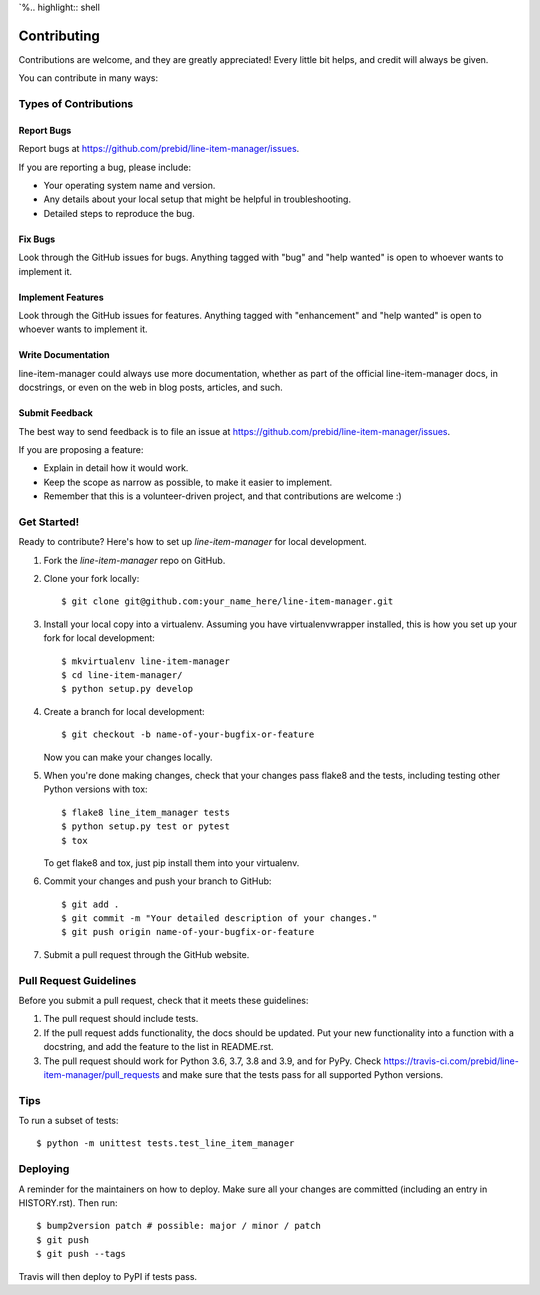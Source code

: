 `%.. highlight:: shell

============
Contributing
============

Contributions are welcome, and they are greatly appreciated! Every little bit
helps, and credit will always be given.

You can contribute in many ways:

Types of Contributions
----------------------

Report Bugs
~~~~~~~~~~~

Report bugs at https://github.com/prebid/line-item-manager/issues.

If you are reporting a bug, please include:

* Your operating system name and version.
* Any details about your local setup that might be helpful in troubleshooting.
* Detailed steps to reproduce the bug.

Fix Bugs
~~~~~~~~

Look through the GitHub issues for bugs. Anything tagged with "bug" and "help
wanted" is open to whoever wants to implement it.

Implement Features
~~~~~~~~~~~~~~~~~~

Look through the GitHub issues for features. Anything tagged with "enhancement"
and "help wanted" is open to whoever wants to implement it.

Write Documentation
~~~~~~~~~~~~~~~~~~~

line-item-manager could always use more documentation, whether as part of the
official line-item-manager docs, in docstrings, or even on the web in blog posts,
articles, and such.

Submit Feedback
~~~~~~~~~~~~~~~

The best way to send feedback is to file an issue at https://github.com/prebid/line-item-manager/issues.

If you are proposing a feature:

* Explain in detail how it would work.
* Keep the scope as narrow as possible, to make it easier to implement.
* Remember that this is a volunteer-driven project, and that contributions
  are welcome :)

Get Started!
------------

Ready to contribute? Here's how to set up `line-item-manager` for local development.

1. Fork the `line-item-manager` repo on GitHub.
2. Clone your fork locally::

    $ git clone git@github.com:your_name_here/line-item-manager.git

3. Install your local copy into a virtualenv. Assuming you have virtualenvwrapper installed, this is how you set up your fork for local development::

    $ mkvirtualenv line-item-manager
    $ cd line-item-manager/
    $ python setup.py develop

4. Create a branch for local development::

    $ git checkout -b name-of-your-bugfix-or-feature

   Now you can make your changes locally.

5. When you're done making changes, check that your changes pass flake8 and the
   tests, including testing other Python versions with tox::

    $ flake8 line_item_manager tests
    $ python setup.py test or pytest
    $ tox

   To get flake8 and tox, just pip install them into your virtualenv.

6. Commit your changes and push your branch to GitHub::

    $ git add .
    $ git commit -m "Your detailed description of your changes."
    $ git push origin name-of-your-bugfix-or-feature

7. Submit a pull request through the GitHub website.

Pull Request Guidelines
-----------------------

Before you submit a pull request, check that it meets these guidelines:

1. The pull request should include tests.
2. If the pull request adds functionality, the docs should be updated. Put
   your new functionality into a function with a docstring, and add the
   feature to the list in README.rst.
3. The pull request should work for Python 3.6, 3.7, 3.8 and 3.9, and for PyPy. Check
   https://travis-ci.com/prebid/line-item-manager/pull_requests
   and make sure that the tests pass for all supported Python versions.

Tips
----

To run a subset of tests::


    $ python -m unittest tests.test_line_item_manager

Deploying
---------

A reminder for the maintainers on how to deploy.
Make sure all your changes are committed (including an entry in HISTORY.rst).
Then run::

$ bump2version patch # possible: major / minor / patch
$ git push
$ git push --tags

Travis will then deploy to PyPI if tests pass.
